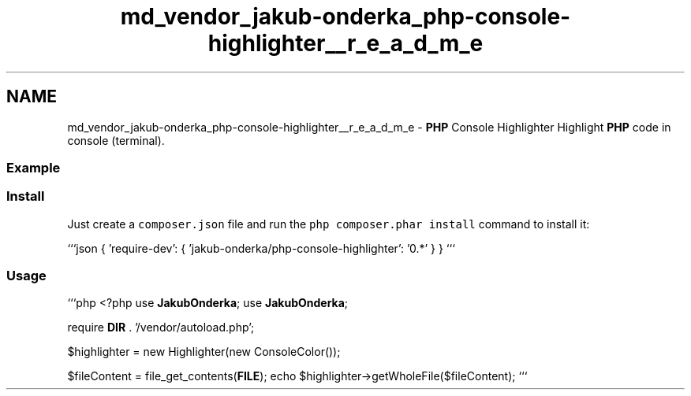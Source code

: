 .TH "md_vendor_jakub-onderka_php-console-highlighter__r_e_a_d_m_e" 3 "Tue Apr 14 2015" "Version 1.0" "VirtualSCADA" \" -*- nroff -*-
.ad l
.nh
.SH NAME
md_vendor_jakub-onderka_php-console-highlighter__r_e_a_d_m_e \- \fBPHP\fP Console Highlighter 
Highlight \fBPHP\fP code in console (terminal)\&.
.PP
.SS "Example "
.PP
.PP
.SS "Install "
.PP
Just create a \fCcomposer\&.json\fP file and run the \fCphp composer\&.phar install\fP command to install it:
.PP
```json { 'require-dev': { 'jakub-onderka/php-console-highlighter': '0\&.*' } } ```
.PP
.SS "Usage "
.PP
```php <?php use \fBJakubOnderka\fP; use \fBJakubOnderka\fP;
.PP
require \fBDIR\fP \&. '/vendor/autoload\&.php';
.PP
$highlighter = new Highlighter(new ConsoleColor());
.PP
$fileContent = file_get_contents(\fBFILE\fP); echo $highlighter->getWholeFile($fileContent); ``` 
